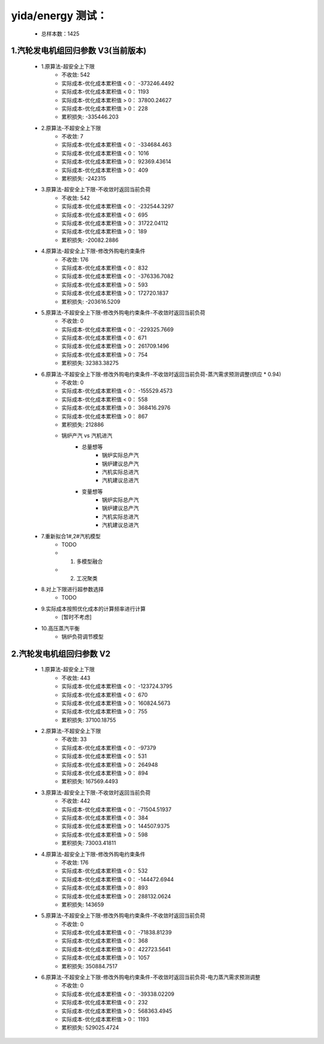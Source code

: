 

yida/energy 测试：
========================================

    - 总样本数：1425

1.汽轮发电机组回归参数 V3(当前版本)
----------------------------------------

    - 1.原算法-超安全上下限
        - 不收敛: 542
        - 实际成本-优化成本累积值 < 0： -373246.4492
        - 实际成本-优化成本累积值 < 0： 1193
        - 实际成本-优化成本累积值 > 0： 37800.24627
        - 实际成本-优化成本累积值 > 0： 228
        - 累积损失: -335446.203
    - 2.原算法-不超安全上下限
        - 不收敛: 7
        - 实际成本-优化成本累积值 < 0： -334684.463
        - 实际成本-优化成本累积值 < 0： 1016
        - 实际成本-优化成本累积值 > 0： 92369.43614
        - 实际成本-优化成本累积值 > 0： 409
        - 累积损失: -242315
    - 3.原算法-超安全上下限-不收敛时返回当前负荷
        - 不收敛: 542
        - 实际成本-优化成本累积值 < 0： -232544.3297
        - 实际成本-优化成本累积值 < 0： 695
        - 实际成本-优化成本累积值 > 0： 31722.04112
        - 实际成本-优化成本累积值 > 0： 189
        - 累积损失: -20082.2886
    - 4.原算法-超安全上下限-修改外购电约束条件
        - 不收敛: 176
        - 实际成本-优化成本累积值 < 0： 832
        - 实际成本-优化成本累积值 < 0： -376336.7082
        - 实际成本-优化成本累积值 > 0： 593
        - 实际成本-优化成本累积值 > 0： 172720.1837
        - 累积损失: -203616.5209
    - 5.原算法-不超安全上下限-修改外购电约束条件-不收敛时返回当前负荷
        - 不收敛: 0
        - 实际成本-优化成本累积值 < 0： -229325.7669
        - 实际成本-优化成本累积值 < 0： 671
        - 实际成本-优化成本累积值 > 0： 261709.1496
        - 实际成本-优化成本累积值 > 0： 754
        - 累积损失: 32383.38275
    - 6.原算法-不超安全上下限-修改外购电约束条件-不收敛时返回当前负荷-蒸汽需求预测调整(供应 * 0.94)
        - 不收敛: 0
        - 实际成本-优化成本累积值 < 0： -155529.4573
        - 实际成本-优化成本累积值 < 0： 558
        - 实际成本-优化成本累积值 > 0： 368416.2976
        - 实际成本-优化成本累积值 > 0： 867
        - 累积损失: 212886
        - 锅炉产汽 vs 汽机进汽
            - 总量想等
                - 锅炉实际总产汽
                - 锅炉建议总产汽
                - 汽机实际总进汽
                - 汽机建议总进汽
            - 变量想等
                - 锅炉实际总产汽
                - 锅炉建议总产汽
                - 汽机实际总进汽
                - 汽机建议总进汽
    - 7.重新拟合1#,2#汽机模型
        - TODO
        - (1) 多模型融合
        - (2) 工况聚类
    - 8.对上下限进行超参数选择
        - TODO
    - 9.实际成本按照优化成本的计算频率进行计算
        - [暂时不考虑]
    - 10.高压蒸汽平衡
        - 锅炉负荷调节模型


2.汽轮发电机组回归参数 V2
----------------------------------------

    - 1.原算法-超安全上下限
        - 不收敛: 443
        - 实际成本-优化成本累积值 < 0： -123724.3795
        - 实际成本-优化成本累积值 < 0： 670
        - 实际成本-优化成本累积值 > 0： 160824.5673
        - 实际成本-优化成本累积值 > 0： 755
        - 累积损失: 37100.18755
    - 2.原算法-不超安全上下限
        - 不收敛: 33
        - 实际成本-优化成本累积值 < 0： -97379
        - 实际成本-优化成本累积值 < 0： 531
        - 实际成本-优化成本累积值 > 0： 264948
        - 实际成本-优化成本累积值 > 0： 894
        - 累积损失: 167569.4493
    - 3.原算法-超安全上下限-不收敛时返回当前负荷
        - 不收敛: 442
        - 实际成本-优化成本累积值 < 0： -71504.51937
        - 实际成本-优化成本累积值 < 0： 384
        - 实际成本-优化成本累积值 > 0： 144507.9375
        - 实际成本-优化成本累积值 > 0： 598
        - 累积损失: 73003.41811
    - 4.原算法-超安全上下限-修改外购电约束条件
        - 不收敛: 176
        - 实际成本-优化成本累积值 < 0： 532 
        - 实际成本-优化成本累积值 < 0： -144472.6944
        - 实际成本-优化成本累积值 > 0： 893
        - 实际成本-优化成本累积值 > 0： 288132.0624
        - 累积损失: 143659
    - 5.原算法-不超安全上下限-修改外购电约束条件-不收敛时返回当前负荷
        - 不收敛: 0
        - 实际成本-优化成本累积值 < 0： -71838.81239
        - 实际成本-优化成本累积值 < 0： 368
        - 实际成本-优化成本累积值 > 0： 422723.5641
        - 实际成本-优化成本累积值 > 0： 1057
        - 累积损失: 350884.7517
    - 6.原算法-不超安全上下限-修改外购电约束条件-不收敛时返回当前负荷-电力蒸汽需求预测调整
        - 不收敛: 0
        - 实际成本-优化成本累积值 < 0： -39338.02209
        - 实际成本-优化成本累积值 < 0： 232
        - 实际成本-优化成本累积值 > 0： 568363.4945
        - 实际成本-优化成本累积值 > 0： 1193
        - 累积损失: 529025.4724
